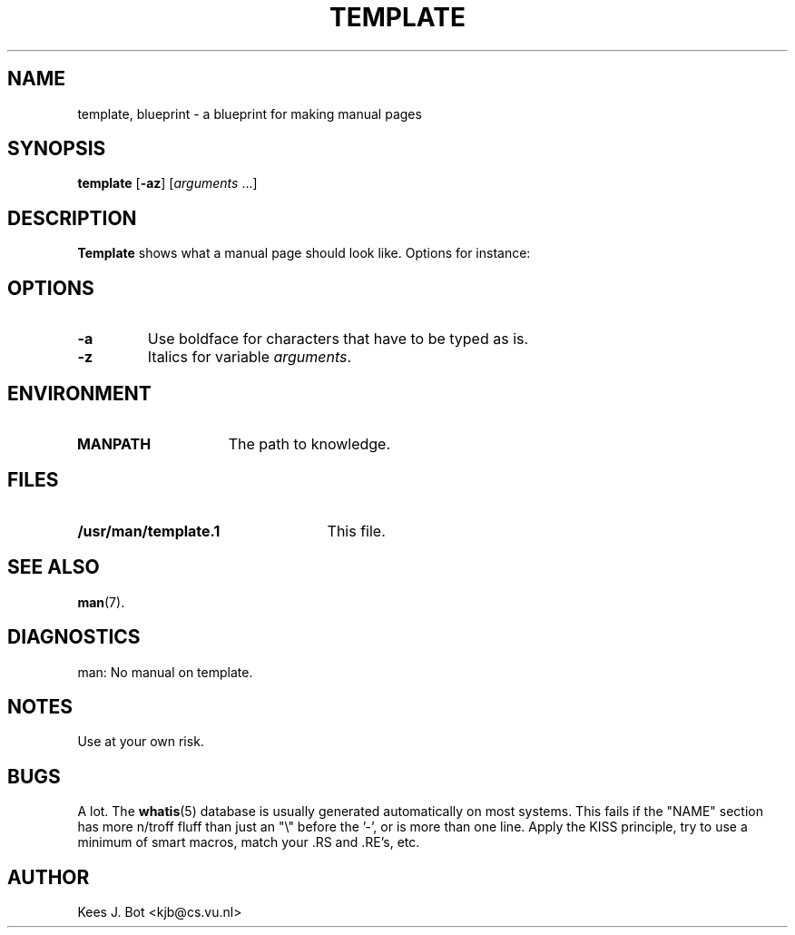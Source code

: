 .TH TEMPLATE 1
.SH NAME
template, blueprint \- a blueprint for making manual pages
.SH SYNOPSIS
.B template
.RB [ \-az ]
.RI [ arguments " ...]"
.SH DESCRIPTION
.de SP
.if t .sp 0.4
.if n .sp
..
.B Template
shows what a manual page should look like.  Options for instance:
.SH OPTIONS
.TP
.B \-a
Use boldface for characters that have to be typed as is.
.TP
.B \-z
Italics for variable
.IR arguments .
.SH ENVIRONMENT
.TP 15n
.B MANPATH
The path to knowledge.
.SH FILES
.TP 25n
.B /usr/man/template.1
This file.
.SH "SEE ALSO"
.BR man (7).
.SH DIAGNOSTICS
man: No manual on template.
.SH NOTES
Use at your own risk.
.SH BUGS
A lot.  The
.BR whatis (5)
database is usually generated automatically on most
systems.  This fails if the "NAME" section has more n/troff fluff than just
an "\e" before the '\-', or is more than one line.  Apply the KISS
principle, try to use a minimum of smart macros, match your .RS and .RE's,
etc.
.SH AUTHOR
Kees J. Bot <kjb@cs.vu.nl>
